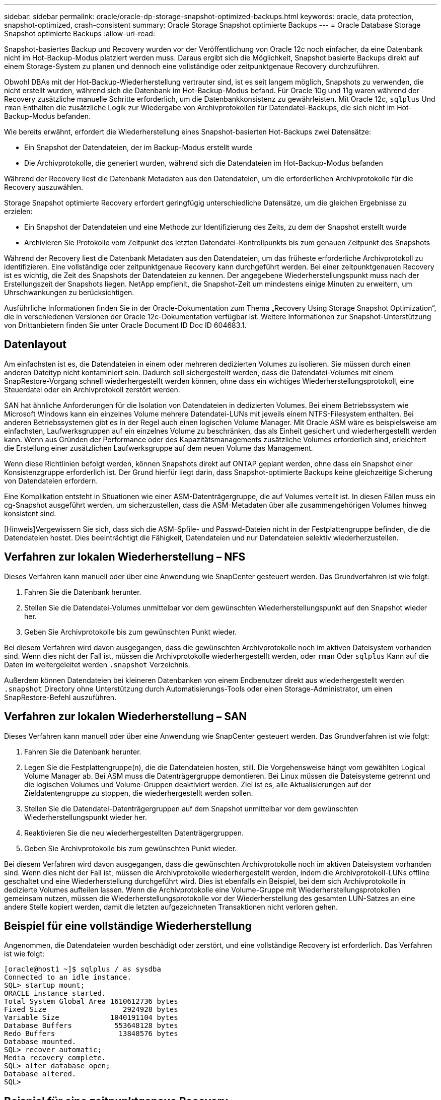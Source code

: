 ---
sidebar: sidebar 
permalink: oracle/oracle-dp-storage-snapshot-optimized-backups.html 
keywords: oracle, data protection, snapshot-optimized, crash-consistent 
summary: Oracle Storage Snapshot optimierte Backups 
---
= Oracle Database Storage Snapshot optimierte Backups
:allow-uri-read: 


[role="lead"]
Snapshot-basiertes Backup und Recovery wurden vor der Veröffentlichung von Oracle 12c noch einfacher, da eine Datenbank nicht im Hot-Backup-Modus platziert werden muss. Daraus ergibt sich die Möglichkeit, Snapshot basierte Backups direkt auf einem Storage-System zu planen und dennoch eine vollständige oder zeitpunktgenaue Recovery durchzuführen.

Obwohl DBAs mit der Hot-Backup-Wiederherstellung vertrauter sind, ist es seit langem möglich, Snapshots zu verwenden, die nicht erstellt wurden, während sich die Datenbank im Hot-Backup-Modus befand. Für Oracle 10g und 11g waren während der Recovery zusätzliche manuelle Schritte erforderlich, um die Datenbankkonsistenz zu gewährleisten. Mit Oracle 12c, `sqlplus` Und `rman` Enthalten die zusätzliche Logik zur Wiedergabe von Archivprotokollen für Datendatei-Backups, die sich nicht im Hot-Backup-Modus befanden.

Wie bereits erwähnt, erfordert die Wiederherstellung eines Snapshot-basierten Hot-Backups zwei Datensätze:

* Ein Snapshot der Datendateien, der im Backup-Modus erstellt wurde
* Die Archivprotokolle, die generiert wurden, während sich die Datendateien im Hot-Backup-Modus befanden


Während der Recovery liest die Datenbank Metadaten aus den Datendateien, um die erforderlichen Archivprotokolle für die Recovery auszuwählen.

Storage Snapshot optimierte Recovery erfordert geringfügig unterschiedliche Datensätze, um die gleichen Ergebnisse zu erzielen:

* Ein Snapshot der Datendateien und eine Methode zur Identifizierung des Zeits, zu dem der Snapshot erstellt wurde
* Archivieren Sie Protokolle vom Zeitpunkt des letzten Datendatei-Kontrollpunkts bis zum genauen Zeitpunkt des Snapshots


Während der Recovery liest die Datenbank Metadaten aus den Datendateien, um das früheste erforderliche Archivprotokoll zu identifizieren. Eine vollständige oder zeitpunktgenaue Recovery kann durchgeführt werden. Bei einer zeitpunktgenauen Recovery ist es wichtig, die Zeit des Snapshots der Datendateien zu kennen. Der angegebene Wiederherstellungspunkt muss nach der Erstellungszeit der Snapshots liegen. NetApp empfiehlt, die Snapshot-Zeit um mindestens einige Minuten zu erweitern, um Uhrschwankungen zu berücksichtigen.

Ausführliche Informationen finden Sie in der Oracle-Dokumentation zum Thema „Recovery Using Storage Snapshot Optimization“, die in verschiedenen Versionen der Oracle 12c-Dokumentation verfügbar ist. Weitere Informationen zur Snapshot-Unterstützung von Drittanbietern finden Sie unter Oracle Document ID Doc ID 604683.1.



== Datenlayout

Am einfachsten ist es, die Datendateien in einem oder mehreren dedizierten Volumes zu isolieren. Sie müssen durch einen anderen Dateityp nicht kontaminiert sein. Dadurch soll sichergestellt werden, dass die Datendatei-Volumes mit einem SnapRestore-Vorgang schnell wiederhergestellt werden können, ohne dass ein wichtiges Wiederherstellungsprotokoll, eine Steuerdatei oder ein Archivprotokoll zerstört werden.

SAN hat ähnliche Anforderungen für die Isolation von Datendateien in dedizierten Volumes. Bei einem Betriebssystem wie Microsoft Windows kann ein einzelnes Volume mehrere Datendatei-LUNs mit jeweils einem NTFS-Filesystem enthalten. Bei anderen Betriebssystemen gibt es in der Regel auch einen logischen Volume Manager. Mit Oracle ASM wäre es beispielsweise am einfachsten, Laufwerksgruppen auf ein einzelnes Volume zu beschränken, das als Einheit gesichert und wiederhergestellt werden kann. Wenn aus Gründen der Performance oder des Kapazitätsmanagements zusätzliche Volumes erforderlich sind, erleichtert die Erstellung einer zusätzlichen Laufwerksgruppe auf dem neuen Volume das Management.

Wenn diese Richtlinien befolgt werden, können Snapshots direkt auf ONTAP geplant werden, ohne dass ein Snapshot einer Konsistenzgruppe erforderlich ist. Der Grund hierfür liegt darin, dass Snapshot-optimierte Backups keine gleichzeitige Sicherung von Datendateien erfordern.

Eine Komplikation entsteht in Situationen wie einer ASM-Datenträgergruppe, die auf Volumes verteilt ist. In diesen Fällen muss ein cg-Snapshot ausgeführt werden, um sicherzustellen, dass die ASM-Metadaten über alle zusammengehörigen Volumes hinweg konsistent sind.

[Hinweis]Vergewissern Sie sich, dass sich die ASM-Spfile- und Passwd-Dateien nicht in der Festplattengruppe befinden, die die Datendateien hostet. Dies beeinträchtigt die Fähigkeit, Datendateien und nur Datendateien selektiv wiederherzustellen.



== Verfahren zur lokalen Wiederherstellung – NFS

Dieses Verfahren kann manuell oder über eine Anwendung wie SnapCenter gesteuert werden. Das Grundverfahren ist wie folgt:

. Fahren Sie die Datenbank herunter.
. Stellen Sie die Datendatei-Volumes unmittelbar vor dem gewünschten Wiederherstellungspunkt auf den Snapshot wieder her.
. Geben Sie Archivprotokolle bis zum gewünschten Punkt wieder.


Bei diesem Verfahren wird davon ausgegangen, dass die gewünschten Archivprotokolle noch im aktiven Dateisystem vorhanden sind. Wenn dies nicht der Fall ist, müssen die Archivprotokolle wiederhergestellt werden, oder `rman` Oder `sqlplus` Kann auf die Daten im weitergeleitet werden `.snapshot` Verzeichnis.

Außerdem können Datendateien bei kleineren Datenbanken von einem Endbenutzer direkt aus wiederhergestellt werden `.snapshot` Directory ohne Unterstützung durch Automatisierungs-Tools oder einen Storage-Administrator, um einen SnapRestore-Befehl auszuführen.



== Verfahren zur lokalen Wiederherstellung – SAN

Dieses Verfahren kann manuell oder über eine Anwendung wie SnapCenter gesteuert werden. Das Grundverfahren ist wie folgt:

. Fahren Sie die Datenbank herunter.
. Legen Sie die Festplattengruppe(n), die die Datendateien hosten, still. Die Vorgehensweise hängt vom gewählten Logical Volume Manager ab. Bei ASM muss die Datenträgergruppe demontieren. Bei Linux müssen die Dateisysteme getrennt und die logischen Volumes und Volume-Gruppen deaktiviert werden. Ziel ist es, alle Aktualisierungen auf der Zieldatentengruppe zu stoppen, die wiederhergestellt werden sollen.
. Stellen Sie die Datendatei-Datenträgergruppen auf dem Snapshot unmittelbar vor dem gewünschten Wiederherstellungspunkt wieder her.
. Reaktivieren Sie die neu wiederhergestellten Datenträgergruppen.
. Geben Sie Archivprotokolle bis zum gewünschten Punkt wieder.


Bei diesem Verfahren wird davon ausgegangen, dass die gewünschten Archivprotokolle noch im aktiven Dateisystem vorhanden sind. Wenn dies nicht der Fall ist, müssen die Archivprotokolle wiederhergestellt werden, indem die Archivprotokoll-LUNs offline geschaltet und eine Wiederherstellung durchgeführt wird. Dies ist ebenfalls ein Beispiel, bei dem sich Archivprotokolle in dedizierte Volumes aufteilen lassen. Wenn die Archivprotokolle eine Volume-Gruppe mit Wiederherstellungsprotokollen gemeinsam nutzen, müssen die Wiederherstellungsprotokolle vor der Wiederherstellung des gesamten LUN-Satzes an eine andere Stelle kopiert werden, damit die letzten aufgezeichneten Transaktionen nicht verloren gehen.



== Beispiel für eine vollständige Wiederherstellung

Angenommen, die Datendateien wurden beschädigt oder zerstört, und eine vollständige Recovery ist erforderlich. Das Verfahren ist wie folgt:

....
[oracle@host1 ~]$ sqlplus / as sysdba
Connected to an idle instance.
SQL> startup mount;
ORACLE instance started.
Total System Global Area 1610612736 bytes
Fixed Size                  2924928 bytes
Variable Size            1040191104 bytes
Database Buffers          553648128 bytes
Redo Buffers               13848576 bytes
Database mounted.
SQL> recover automatic;
Media recovery complete.
SQL> alter database open;
Database altered.
SQL>
....


== Beispiel für eine zeitpunktgenaue Recovery

Der gesamte Wiederherstellungsvorgang erfolgt über einen einzigen Befehl: `recover automatic`.

Wenn eine Point-in-Time-Recovery erforderlich ist, muss der Zeitstempel der Snapshots bekannt sein und kann wie folgt identifiziert werden:

....
Cluster01::> snapshot show -vserver vserver1 -volume NTAP_oradata -fields create-time
vserver   volume        snapshot   create-time
--------  ------------  ---------  ------------------------
vserver1  NTAP_oradata  my-backup  Thu Mar 09 10:10:06 2017
....
Die Erstellungszeit für Snapshots wird als 9. März und 10:10:06 aufgeführt. Um sicher zu sein, wird der Snapshot-Zeit eine Minute hinzugefügt:

....
[oracle@host1 ~]$ sqlplus / as sysdba
Connected to an idle instance.
SQL> startup mount;
ORACLE instance started.
Total System Global Area 1610612736 bytes
Fixed Size                  2924928 bytes
Variable Size            1040191104 bytes
Database Buffers          553648128 bytes
Redo Buffers               13848576 bytes
Database mounted.
SQL> recover database until time '09-MAR-2017 10:44:15' snapshot time '09-MAR-2017 10:11:00';
....
Die Wiederherstellung ist nun gestartet. Es gab eine Snapshot-Zeit von 10:11:00, eine Minute nach der aufgezeichneten Zeit, um mögliche Taktabweichungen zu berücksichtigen, und eine Ziel-Recovery-Zeit von 10:44 an. Als Nächstes fordert sqlplus die Archivprotokolle an, die benötigt werden, um die gewünschte Wiederherstellungszeit von 10:44 zu erreichen.

....
ORA-00279: change 551760 generated at 03/09/2017 05:06:07 needed for thread 1
ORA-00289: suggestion : /oralogs_nfs/arch/1_31_930813377.dbf
ORA-00280: change 551760 for thread 1 is in sequence #31
Specify log: {<RET>=suggested | filename | AUTO | CANCEL}
ORA-00279: change 552566 generated at 03/09/2017 05:08:09 needed for thread 1
ORA-00289: suggestion : /oralogs_nfs/arch/1_32_930813377.dbf
ORA-00280: change 552566 for thread 1 is in sequence #32
Specify log: {<RET>=suggested | filename | AUTO | CANCEL}
ORA-00279: change 553045 generated at 03/09/2017 05:10:12 needed for thread 1
ORA-00289: suggestion : /oralogs_nfs/arch/1_33_930813377.dbf
ORA-00280: change 553045 for thread 1 is in sequence #33
Specify log: {<RET>=suggested | filename | AUTO | CANCEL}
ORA-00279: change 753229 generated at 03/09/2017 05:15:58 needed for thread 1
ORA-00289: suggestion : /oralogs_nfs/arch/1_34_930813377.dbf
ORA-00280: change 753229 for thread 1 is in sequence #34
Specify log: {<RET>=suggested | filename | AUTO | CANCEL}
Log applied.
Media recovery complete.
SQL> alter database open resetlogs;
Database altered.
SQL>
....

NOTE: Führen Sie die Wiederherstellung einer Datenbank mithilfe von Snapshots mit dem durch `recover automatic` Für Befehl ist keine spezifische Lizenzierung erforderlich, aber die zeitpunktgenaue Recovery mit `snapshot time` Erfordert die Oracle Advanced Compression-Lizenz.
